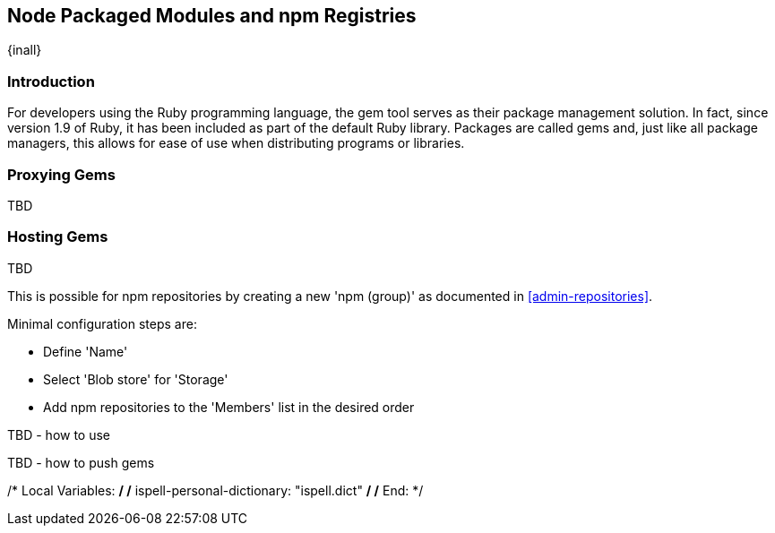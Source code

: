 [[rubygems]]
== Node Packaged Modules and npm Registries
{inall}

=== Introduction

For developers using the Ruby programming language, the gem tool serves as their package management solution. In 
fact, since version 1.9 of Ruby, it has been included as part of the default Ruby library. Packages are called 
gems and, just like all package managers, this allows for ease of use when distributing programs or libraries.

////
This and subsequent sections are tentative, subject to change while porting
////

[[ruby-proxy]]
=== Proxying Gems

TBD

////
To proxy a gems format, you simply create a new 'rubygems (proxy)' as documented in
<<admin-repositories>>. 

Minimal configuration steps are:

- Define 'Name'
- Define URL for 'Remote storage'
- Select 'Blob store' for 'Storage'
////

[[ruby-hosted]]
=== Hosting Gems

TBD

////
To create a hosted repository with gems format, simply create a new 'rubygems (hosted)' as documented in
<<admin-repositories>>.

Minimal configuration steps are:

- Define 'Name'
- Select 'Blob store' for 'Storage'

The npm registry information is immediately updated as packages are deployed or deleted from the repository.
/////

[[ruby-group]]
=== Grouping Gems

TBD

////
This is possible for npm repositories by creating a new 'npm (group)' as documented in <<admin-repositories>>.

Minimal configuration steps are:

- Define 'Name'
- Select 'Blob store' for 'Storage'
- Add npm repositories to the 'Members' list in the desired order

////

[[ruby-config]]
=== Using Gem Repositories

TBD

////
TBD - how to use 
////

[[ruby-deploy]]
=== Pushing Gems

TBD

////
TBD - how to push gems
////


////
/* Local Variables: */
/* ispell-personal-dictionary: "ispell.dict" */
/* End:             */
////
